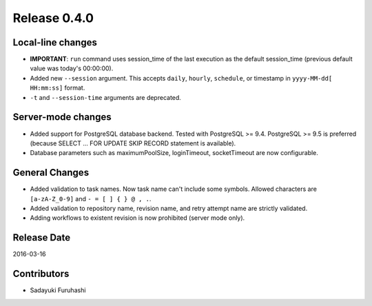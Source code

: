 Release 0.4.0
==================================

Local-line changes
------------------

* **IMPORTANT**: ``run`` command uses session_time of the last execution as the default session_time (previous default value was today's 00:00:00).

* Added new ``--session`` argument. This accepts ``daily``, ``hourly``, ``schedule``, or timestamp in ``yyyy-MM-dd[ HH:mm:ss]`` format.

* ``-t`` and ``--session-time`` arguments are deprecated.


Server-mode changes
------------------

* Added support for PostgreSQL database backend. Tested with PostgreSQL >= 9.4. PostgreSQL >= 9.5 is preferred (because SELECT ... FOR UPDATE SKIP RECORD statement is available).

* Database parameters such as maximumPoolSize, loginTimeout, socketTimeout are now configurable.


General Changes
------------------

* Added validation to task names. Now task name can't include some symbols. Allowed characters are ``[a-zA-Z_0-9]`` and ``- = [ ] { } @ , .``.

* Added validation to repository name, revision name, and retry attempt name are strictly validated.

* Adding workflows to existent revision is now prohibited (server mode only).


Release Date
------------------
2016-03-16

Contributors
------------------
* Sadayuki Furuhashi

